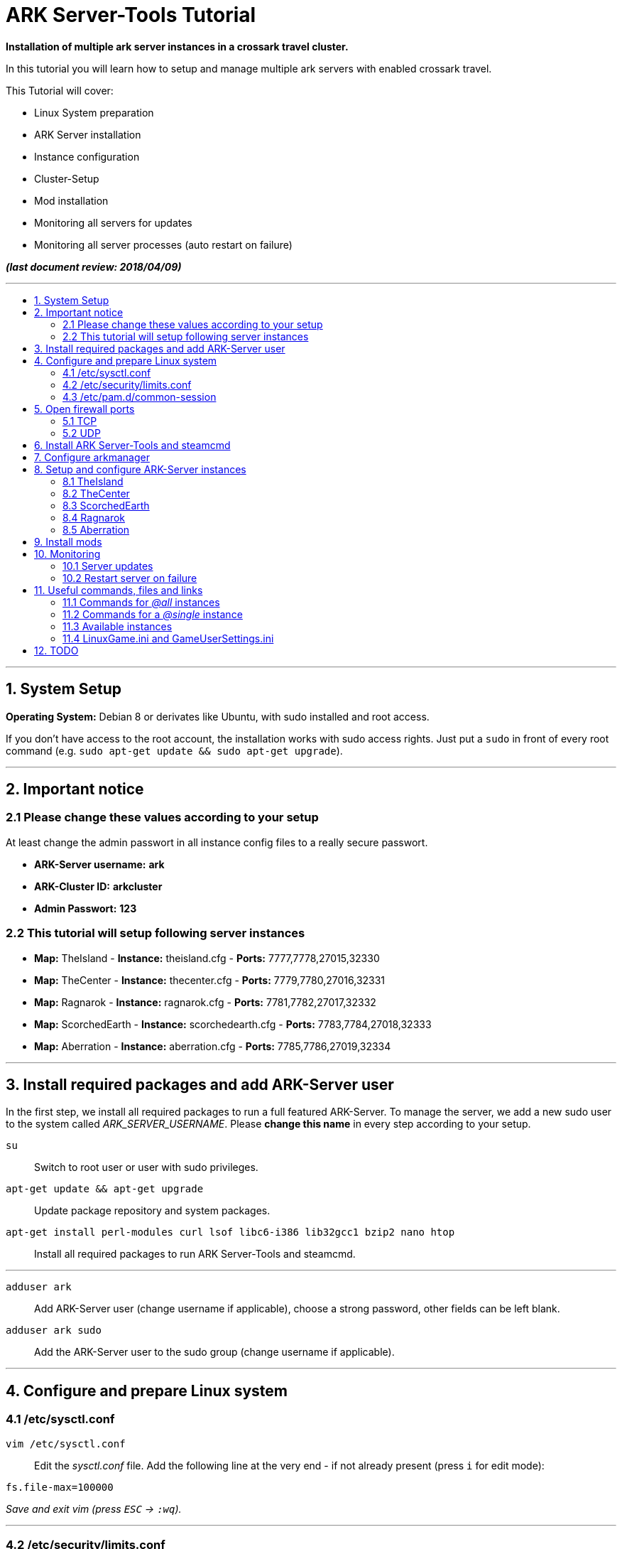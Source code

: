 :toc: macro
:toc-title:
:toclevels: 99

# ARK Server-Tools Tutorial

**Installation of multiple ark server instances in a crossark travel cluster.**

In this tutorial you will learn how to setup and manage multiple ark servers with enabled crossark travel.

This Tutorial will cover:

* Linux System preparation
* ARK Server installation
* Instance configuration
* Cluster-Setup
* Mod installation
* Monitoring all servers for updates
* Monitoring all server processes (auto restart on failure)

**_(last document review: 2018/04/09)_**

---

toc::[]

---

## 1. System Setup ##
**Operating System:** Debian 8 or derivates like Ubuntu, with sudo installed and root access.

If you don't have access to the root account, the installation works with sudo access rights. Just put a `sudo` in front of every root command (e.g. `sudo apt-get update && sudo apt-get upgrade`).

---

## 2. Important notice ##

### 2.1 Please change these values according to your setup ###

At least change the admin passwort in all instance config files to a really secure passwort.

* **ARK-Server username:** [red yellow-background]*ark*
* **ARK-Cluster ID:** [red yellow-background]*arkcluster*
* **Admin Passwort:** [red yellow-background]*123*

### 2.2 This tutorial will setup following server instances ###

* **Map:** TheIsland - **Instance:** theisland.cfg - **Ports:** 7777,7778,27015,32330
* **Map:** TheCenter - **Instance:** thecenter.cfg - **Ports:** 7779,7780,27016,32331
* **Map:** Ragnarok - **Instance:** ragnarok.cfg - **Ports:** 7781,7782,27017,32332
* **Map:** ScorchedEarth - **Instance:** scorchedearth.cfg - **Ports:** 7783,7784,27018,32333
* **Map:** Aberration - **Instance:** aberration.cfg - **Ports:** 7785,7786,27019,32334

---

## 3. Install required packages and add ARK-Server user ##

In the first step, we install all required packages to run a full featured ARK-Server. To manage the server, we add a new sudo user to the system called _ARK_SERVER_USERNAME_. Please **change this name** in every step according to your setup.

`su` :: Switch to root user or user with sudo privileges.
`apt-get update && apt-get upgrade` :: Update package repository and system packages.
`apt-get install perl-modules curl lsof libc6-i386 lib32gcc1 bzip2 nano htop` :: Install all required packages to run ARK Server-Tools and steamcmd.

---

`adduser ark` :: Add ARK-Server user [red yellow-background]#(change username if applicable)#, choose a strong password, other fields can be left blank.
`adduser ark sudo` :: Add the ARK-Server user to the sudo group [red yellow-background]#(change username if applicable)#.

---

## 4. Configure and prepare Linux system ##

### 4.1 /etc/sysctl.conf ###

`vim /etc/sysctl.conf` :: Edit the _sysctl.conf_ file. Add the following line at the very end - if not already present (press `i` for edit mode):
```
fs.file-max=100000
```
_Save and exit vim (press `ESC` &rarr; `:wq`)._

---

### 4.2 /etc/security/limits.conf ###

`vim /etc/security/limits.conf` :: Edit the _limits.conf_ file. Add following line above _# End of file_ - if not already present (press `i` for edit mode):
```
* soft nofile 100000
* hard nofile 100000
```
_Save and exit vim (press `ESC` &rarr; `:wq`)._

---

### 4.3 /etc/pam.d/common-session ###

`vim /etc/pam.d/common-session` :: Edit the _common-session_ file. Add following line above _# end of pam-auth-update config_ - if not already present (press `i` for edit mode):
```
session required pam_limits.so
```
_Save and exit vim (press `ESC` &rarr; `:wq`)._

---

## 5. Open firewall ports ##

Configure _iptables_ system firewall.

### 5.1 TCP ###

`iptables -A INPUT -p tcp -m multiport --dports 7777:7786,27015:27019,32330:32335 -j ACCEPT` :: Configure TCP ports.

### 5.2 UDP ###

`iptables -A INPUT -p udp -m multiport --dports 7777:7786,27015:27019 -j ACCEPT` :: Configure UDP ports.

---

## 6. Install ARK Server-Tools and steamcmd ##

In this step we install the ARK Server-Tools and the steam command line tool steamcmd. Both are required to run and manage our ARK server instances efficiently and to keep all instances up-to-date.

`curl -sL http://git.io/vtf5N | bash -s ark --me` :: Download and install ARK Server-Tools [red yellow-background]#(change username if applicable)#.

`su ark` :: Switch to the ARK-Server user [red yellow-background]#(change username if applicable)#.

`cd` :: Go to home directory.

`mkdir steamcmd` :: Create the steamcmd folder.

`cd steamcmd` :: Go to to steamcmd folder.

`curl -sqL "https://steamcdn-a.akamaihd.net/client/installer/steamcmd_linux.tar.gz" | tar zxvf -` :: Download and extract steamcmd.

`arkmanager install` :: While still in steamcmd directory, install arkmanager.

`cd /home/ark/ARK/` :: Go to ARK-Server user home/ARK directory [red yellow-background]#(change username if applicable)#.

`./SteamCMDInstall.sh` :: Install steamcmd.

---

## 7. Configure arkmanager ##

`sudo vim /etc/arkmanager/arkmanager.cfg` :: Configure arkmanager. Add flags, options and more (press `i` for edit mode):
```
...
# config SteamCMD
steamcmd_user="ark"
...
# config environment
arkbackupdir="/home/ark/ARK-Backups"
arkStagingDir="/home/ark/ARK-Staging"
...
# ARK mods
ark_GameModIds="731604991"
...
```
_Save and exit vim (press `ESC` &rarr; `:wq`)._

These are the most important settings. See full example **https://github.com/cyrexx/ark-server-tools-tutorial/blob/master/arkmanager/arkmanager.cfg[arkmanager.cfg]** file.

---

## 8. Setup and configure ARK-Server instances ##

Create folders to save hard linked references to the serverfiles for all instances (we'll create the hardlinks to the server files in the next step).

`cd` :: Switch to ark server user home directory.
`mkdir ARK-Servers` :: Create folder for all servers - to keep the installation clean and structured.
`mkdir ARK-Servers/TheIsland` :: Create folder for TheIsland ARK Server.
`mkdir ARK-Servers/TheCenter` :: Create folder for TheCenter ARK Server.
`mkdir ARK-Servers/ScorchedEarth` :: Create folder for ScorchedEarth ARK Server.
`mkdir ARK-Servers/Ragarok` :: Create folder for Ragnarok ARK Server.
`mkdir ARK-Servers/Aberration` :: Create folder for Aberration ARK Server.

Create hardlinks to all serverfiles for all instances (to save up disk space).

`cp -al ARK/* ARK-Servers/TheIsland` :: Hardlink TheIsland serverfiles.
`cp -al ARK/* ARK-Servers/TheCenter` :: Hardlink TheCenter serverfiles.
`cp -al ARK/* ARK-Servers/ScorchedEarth` :: Hardlink ScorchedEarth serverfiles.
`cp -al ARK/* ARK-Servers/Ragnarok` :: Hardlink Ragnarok serverfiles.
`cp -al ARK/* ARK-Servers/Aberration` :: Hardlink Aberration serverfiles.

`rm -r ARK/` :: Remove no longer required server files.

Create ARK Server backups folder.

`mkdir ARK-Backups` :: Create the backup folder.
`mkdir ARK-Backups/TheIsland` :: Create TheIsland backup folder.
`mkdir ARK-Backups/TheCenter` :: Create TheCenter backup folder.
`mkdir ARK-Backups/ScorchedEarth` :: Create ScorchedEarth backup folder.
`mkdir ARK-Backups/Ragnarok` :: Create Ragnarok backup folder.
`mkdir ARK-Backups/Aberration` :: Create Aberration backup folder.

Create ARK staging and cluster folder.

`mkdir ARK-Staging` :: Create the staging folder.
`mkdir ARK-Cluster` :: Create the cluster folder.
`mkdir ARK-Cluster/clusterdata` :: Create the clusterdata folder.

### 8.1 TheIsland
`cd /etc/arkmanager/instances/` :: Switch to arkmanager instances folder.
`sudo cp main.cfg theisland.cfg` :: Copy `main.cfg` (with default settings) to theisland instance.
`sudo vim theisland.cfg` :: Edit theisland instance config. Customize flags, options and more (press `i` for edit mode):
```
<<file: /etc/arkmanager/instances/theisland.cfg>>

# config environment
arkserverroot="/home/ark/ARK-Servers/TheIsland"
...
# ARK server options
serverMap="TheIsland" 
arkbackupdir="/home/ark/ARK-Backups/TheIsland"
ark_RCONPort="32330"
ark_SessionName="ARK Server - TheIsland"
ark_Port="7778"
ark_QueryPort="27015"
ark_ServerPassword="123"
ark_ServerAdminPassword="123"
ark_MaxPlayers="50"
ark_AltSaveDirectoryName="SavedArks/TheIsland"
...
# ark cluster settings
arkopt_clusterid=arkcluster
arkopt_ClusterDirOverride=/home/ark/ARK-Cluster/clusterdata
...
```
_Save and exit vim (press `ESC` &rarr; `:wq`)._

These are the most important settings. See full example **https://github.com/cyrexx/ark-server-tools-tutorial/blob/master/arkmanager/instances/TheIsland.cfg[theisland.cfg]** file.

If you finished configuring the first instance (e.g. theisland), continue to copy the instance.cfg file for all other instances.

### 8.2 TheCenter

`sudo cp theisland.cfg thecenter.cfg` :: Copy `theisland.cfg` (with custom settings) to thecenter instance.
`sudo vim thecenter.cfg` :: Edit thecenter instance config (I removed the server passwort for this instance). Customize all required options for this instance (press `i` for edit mode):

```
<<file: /etc/arkmanager/instances/thecenter.cfg>>

# config environment
arkserverroot="/home/ark/ARK-Servers/TheCenter"
...
# ARK server options
serverMap="TheCenter"
arkbackupdir="/home/ark/ARK-Backups/TheCenter"
...
ark_RCONPort="32331"
ark_SessionName="ARK Server - TheCenter"
ark_Port="7780"
ark_QueryPort="27016"
ark_ServerPassword=""
ark_AltSaveDirectoryName="SavedArks/TheCenter"
```

These are the most important settings. See full example **https://github.com/cyrexx/ark-server-tools-tutorial/blob/master/arkmanager/instances/TheCenter.cfg[thecenter.cfg]** file.

### 8.3 ScorchedEarth

`sudo cp thecenter.cfg scorchedearth.cfg` :: Copy `thecenter.cfg` (with custom settings - no server passwort required) to scorchedearth instance.
`sudo vim scorchedearth.cfg` :: Edit scorchedearth instance config.

```
<<file: /etc/arkmanager/instances/scorchedearth.cfg>>

# config environment
arkserverroot="/home/ark/ARK-Servers/ScorchedEarth"
...
# ARK server options
serverMap="ScorchedEarth_P"
arkbackupdir="/home/ark/ARK-Backups/ScorchedEarth"
...
ark_RCONPort="32333"
ark_SessionName="ARK Server - ScorchedEarth"
ark_Port="7784"
ark_QueryPort="27018"
ark_ServerPassword=""
ark_AltSaveDirectoryName="SavedArks/ScorchedEarth"
```

These are the most important settings. See full example **https://github.com/cyrexx/ark-server-tools-tutorial/blob/master/arkmanager/instances/ScorchedEarth.cfg[scorchedearth.cfg]** file.

### 8.4 Ragnarok

`sudo cp thecenter.cfg ragnarok.cfg` :: Copy `thecenter.cfg` (with custom settings - no server passwort required) to ragnarok instance.
`sudo vim ragnarok.cfg` :: Edit ragnarok instance config.

```
<<file: /etc/arkmanager/instances/ragnarok.cfg>>

# config environment
arkserverroot="/home/ark/ARK-Servers/Ragnarok"
...
# ARK server options
serverMap="ScorchedEarth_P"
arkbackupdir="/home/ark/ARK-Backups/Ragnarok"
...
ark_RCONPort="32332"
ark_SessionName="ARK Server - Ragnarok"
ark_Port="7782"
ark_QueryPort="27017"
ark_ServerPassword=""
ark_AltSaveDirectoryName="SavedArks/Ragnarok"
```

These are the most important settings. See full example **https://github.com/cyrexx/ark-server-tools-tutorial/blob/master/arkmanager/instances/ragnarok.cfg[ragnarok.cfg]** file.

### 8.5 Aberration

`sudo cp thecenter.cfg aberration.cfg` :: Copy `thecenter.cfg` (with custom settings - no server passwort required) to aberration instance.
`sudo vim aberration.cfg` :: Edit aberration instance config.

```
<<file: /etc/arkmanager/instances/aberration.cfg>>

# config environment
arkserverroot="/home/ark/ARK-Servers/Aberration"
...
# ARK server options
serverMap="Aberration_P"
arkbackupdir="/home/ark/ARK-Backups/Aberration"
...
ark_RCONPort="32334"
ark_SessionName="ARK Server - Aberration"
ark_Port="7786"
ark_QueryPort="27019"
ark_ServerPassword=""
ark_AltSaveDirectoryName="SavedArks/Aberration"
```

These are the most important settings. See full example **https://github.com/cyrexx/ark-server-tools-tutorial/blob/master/arkmanager/instances/Aberration.cfg[aberration.cfg]** file.

---

## 9. Install mods ##

Set the Mod Ids in the _arkmanager.cfg_ and run the _installmods_ command.

`arkmanager stop @all` :: Stop all instances to install Mods.
`vim /etc/arkmanager/arkmanager.cfg` :: Adjust the config file and change following content, specify additional mods by Mod Id separated by commas:
```
ark_GameModIds="731604991" 
```
`arkmanager installmods @all` :: Install the Mod(s) via arkmanager.
`arkmanager update --update-mods` :: Update Mod(s)
`arkmanager start @all` :: Start all instances.

---

## 10. Monitoring

### 10.1 Server updates

Monitoring all servers for updates. Create a cronjob to check for updates every hour.

`arkmanager install-cronjob --hourly update @all --saveworld --warn --update-mods` :: Install the arkmanager cronjob.

`crontab -e` :: Show all cronjobs for ark and check if ark update cronjob added successfully.

The command (`crontab -l`) should display:
```
0 * * * * /usr/local/bin/arkmanager --cronjob update @all  --saveworld --warn --update-mods --args  -- >/dev/null 2>&1
```

---

### 10.2 Restart server on failure

Monitoring all server processes and restart on failure.

`cd` :: Go to ARK-Server user home directory.

`whereis arkmanager` :: Check if arkmanager is in `/usr/local/bin`, if not, adjust the path to arkmanager in the script (next step).

`vim ark-watchdog` :: Create the shell script (Note: do not use file extensions like .sh, because it's Debian policy to have scripts in packages that will be placed in one of the bin folders to not have extensions). Enter following script:

```
#!/bin/bash

if [ ! `pgrep -f Port=7777` ] ; then
/usr/local/bin/arkmanager restart @theisland
fi
if [ ! `pgrep -f Port=7779` ] ; then
/usr/local/bin/arkmanager restart @thecenter
fi
if [ ! `pgrep -f Port=7781` ] ; then
/usr/local/bin/arkmanager restart @ragnarok
fi
if [ ! `pgrep -f Port=7783` ] ; then
/usr/local/bin/arkmanager restart @scorchedearth
fi
if [ ! `pgrep -f Port=7785` ] ; then
/usr/local/bin/arkmanager restart @aberration
fi
```
_Save and exit vim (press `ESC` &rarr; `:wq`)._

The script checks if the specified regular expression (e.g. Port=7777) matches with parts of the command line argument of a running process. If no process command line argument matches the given text, it will restart the affected server instance. You can change the regular expression (regex) to use server names or any other server unique text from the command line argument. E.g. `pgrep -f TheIsland` or `pgrep -f "ShooterGameServer TheCenter"`. But because it is pretty unlikely to have a second process with the same port-text in the process name or arguments, I like to use to the Port number of the server to check if a particular process is running.

`ps axuwww` :: Show full command the server was started with. The desired output looks like (example):

```
...
/home/ark/ARK-Servers/TheIsland/ShooterGame/Binaries/Linux/ShooterGameServer TheIsland?RCONEnabled=True?RCONPort=32330?SessionName=ARK Server - TheIsland?Port=7777?QueryPort=27015?ServerPassword=123?ServerAdminPassword=123?MaxPlayers=50?AltSaveDirectoryName=SavedArks/TheIsland?DifficultyOffset=1.000000?HarvestAmountMultiplier=1.2?ServerPVE=False?AllowFlyingStaminaRecovery=True?bRawSockets?AllowAnyoneBabyImprintCuddle=True?DisableWeatherFog=True?GameModIds=731604991?listen -clusterid=pvearkcluster -ClusterDirOverride=/home/ark/ARK-Cluster/clusterdata -NoTransferFromFiltering -noantispeedhack
...
```

`chmod u+x ark-watchdog` :: Make the script executable.

`sudo ln -s /home/ark/ark-watchdog /usr/bin/` :: Link watchdog script to the bin folder [red yellow-background]#(change username if applicable)#.

`crontab -l | { cat; echo "*/10 * * * * /home/ark/ark-watchdog"; } | crontab -` :: Add watchdog cron job and check servers every 10 minutes [red yellow-background]#(change username if applicable)#. Check out https://crontab.guru/, if you want to change the interval.

`crontab -e` :: Show all cronjobs for ark and check if ark update cronjob added successfully.

The command (`crontab -l`) should now display:
```
0 * * * * /usr/local/bin/arkmanager --cronjob update @all  --saveworld --warn --update-mods --args  -- >/dev/null 2>&1
*/10 * * * * /home/ark/ark-watchdog
```

---

**DONE & HAVE FUN**

---

## 11. Useful commands, files and links ##

### 11.1 Commands for _@all_ instances ###

`arkmanager start @all` :: Start all instances.
`arkmanager stop @all` :: Stop all instances.
`arkmanager restart @all` :: ReStart all instances.
`arkmanager update @all` :: Check all instances for updates and install updates if available.
`arkmanager status @all` :: Check the online status of all instances.

### 11.2 Commands for a _@single_ instance ###

`arkmanager start @theisland` :: Start the specified instance.
`arkmanager stop @theisland` :: Stop the specified instance.
`arkmanager restart @theisland` :: Restart the specified instance.
`arkmanager update @theisland` :: Check the specified instance for updates and install updates if available.
`arkmanager status @theisland` :: Check the online status of the specified instance.

### 11.3 Available instances ###

* @theisland
* @thecenter
* @ragnarok
* @scorchedearth
* @aberration

### 11.4 LinuxGame.ini and GameUserSettings.ini ###

This is the location of the two most important ARK-Server files, _LinuxGame.ini_ (often reffered to as Game.ini) and _GameUserSettings.ini_ (often reffered to as GUS.ini).

`vim /home/ark/ARK-Servers/TheIsland/ShooterGame/Config/Linux/LinuxGame.ini` :: Path to (edit) _LinuxGame.ini_ [red yellow-background]#(change username if applicable)#.
`vim /home/ark/ARK-Servers/TheIsland/ShooterGame/Saved/Config/LinuxServer/GameUserSettings.ini` :: Path to (edit) _GameUserSettings.ini_ [red yellow-background]#(change username if applicable)#.

---

## 12. TODO ##

- [x] Add tutorial README.adoc
- [ ] Add config files and demo configs
- [ ] Test tutorial with sudo access rights
- [ ] Add more text to headlines
- [ ] Add links to sources and wikis
- [ ] Collect feedback
- [ ] Add steps to create config files for all instances with demo config options
